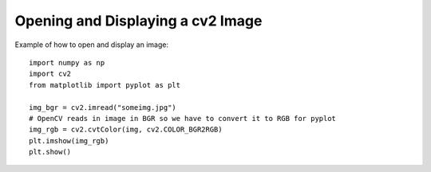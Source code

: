 Opening and Displaying a cv2 Image
------------------------------------

Example of how to open and display an image::

  import numpy as np
  import cv2
  from matplotlib import pyplot as plt

  img_bgr = cv2.imread("someimg.jpg")
  # OpenCV reads in image in BGR so we have to convert it to RGB for pyplot
  img_rgb = cv2.cvtColor(img, cv2.COLOR_BGR2RGB)
  plt.imshow(img_rgb)
  plt.show()
